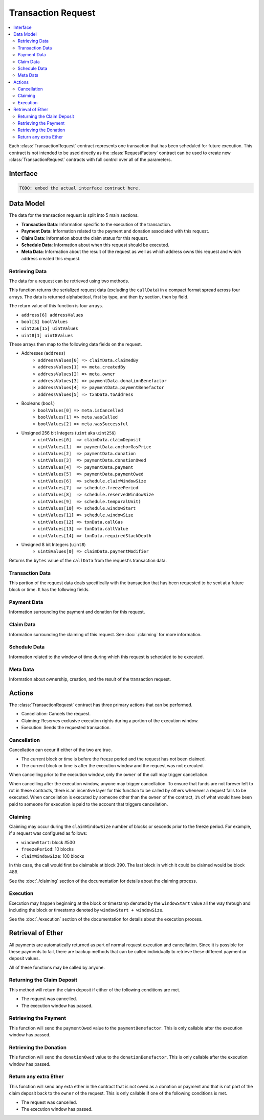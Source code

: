 Transaction Request
===================

.. contents:: :local:


.. class:: TransactionRequest

Each :class:`TransactionRequest` contract represents one transaction that has
been scheduled for future execution.  This contract is not intended to be used
directly as the :class:`RequestFactory` contract can be used to create new
:class:`TransactionRequest` contracts with full control over all of the
parameters.


Interface
---------

.. code-block:: solidity

    TODO: embed the actual interface contract here.


Data Model
----------

The data for the transaction request is split into 5 main sections.

* **Transaction Data**: Information specific to the execution of the transaction.
* **Payment Data**: Information related to the payment and donation associated
  with this request.
* **Claim Data**: Information about the claim status for this request.
* **Schedule Data**: Information about when this request should be executed.
* **Meta Data**: Information about the result of the request as well as which
  address owns this request and which address created this request.


Retrieving Data
^^^^^^^^^^^^^^^

The data for a request can be retrieved using two methods.

.. method:: TransactionRequest.requestData()

This function returns the  serialized request data (excluding the ``callData``)
in a compact format spread across four arrays.  The data is returned
alphabetical, first by type, and then by section, then by field.

The return value of this function is four arrays.

* ``address[6] addressValues``
* ``bool[3] boolValues``
* ``uint256[15] uintValues``
* ``uint8[1] uint8Values``

These arrays then map to the following data fields on the request.

* Addresses (``address``)
    * ``addressValues[0] => claimData.claimedBy``
    * ``addressValues[1] => meta.createdBy``
    * ``addressValues[2] => meta.owner``
    * ``addressValues[3] => paymentData.donationBenefactor``
    * ``addressValues[4] => paymentData.paymentBenefactor``
    * ``addressValues[5] => txnData.toAddress``

* Booleans (``bool``)
    * ``boolValues[0] => meta.isCancelled``
    * ``boolValues[1] => meta.wasCalled``
    * ``boolValues[2] => meta.wasSuccessful``

* Unsigned 256 bit Integers (``uint`` aka ``uint256``)
    * ``uintValues[0]  => claimData.claimDeposit``
    * ``uintValues[1]  => paymentData.anchorGasPrice``
    * ``uintValues[2]  => paymentData.donation``
    * ``uintValues[3]  => paymentData.donationOwed``
    * ``uintValues[4]  => paymentData.payment``
    * ``uintValues[5]  => paymentData.paymentOwed``
    * ``uintValues[6]  => schedule.claimWindowSize``
    * ``uintValues[7]  => schedule.freezePeriod``
    * ``uintValues[8]  => schedule.reservedWindowSize``
    * ``uintValues[9]  => schedule.temporalUnit)``
    * ``uintValues[10] => schedule.windowStart``
    * ``uintValues[11] => schedule.windowSize``
    * ``uintValues[12] => txnData.callGas``
    * ``uintValues[13] => txnData.callValue``
    * ``uintValues[14] => txnData.requiredStackDepth``

* Unsigned 8 bit Integers (``uint8``)
    * ``uint8Values[0] => claimData.paymentModifier``


.. method:: TransactionRequest.callData()

Returns the ``bytes`` value of the ``callData`` from the request's transaction
data.


Transaction Data
^^^^^^^^^^^^^^^^

This portion of the request data deals specifically with the transaction that
has been requested to be sent at a future block or time.  It has the following
fields.


.. attribute:: address toAddress

    The address that the transaction will be sent to.


.. attribute:: bytes callData

    The bytes that will be sent as the ``data`` section of the transaction.

.. attribute:: uint callValue

    The amount of ether, in wei, that will be sent with the transaction.


.. attribute:: uint callGas

    The amount of gas that will be sent with the transaction.


.. attribute:: uint requiredStackDepth

    The number of stack frames required by this transaction.


Payment Data
^^^^^^^^^^^^

Information surrounding the payment and donation for this request.


.. attribute:: uint anchorGasPrice

    The gas price that was used during creation of this request.  This is used
    to incentivise the use of an adequately low gas price during execution.

    See :ref:`gas-multiplier` for more information on how this is used.


.. attribute:: uint payment

    The amount of ether in wei that will be paid to the account that executes
    this transaction at the scheduled time.


.. attribute:: address paymentBenefactor

    The address that the payment will be sent to.  This is set during
    execution.


.. attribute:: uint paymentOwed

    The amount of ether in wei that is owed to the ``paymentBenefactor``. In
    most situations this will be zero at the end of execution, however, in the
    event that sending the payment fails the payment amount will be stored here
    and retrievable via the ``sendPayment()`` function.


.. attribute:: uint donation

    The amount of ether, in wei, that will be sent to the `donationBenefactor`
    upon execution.


.. attribute:: address donationBenefactor

    The address that the donation will be sent to.


.. attribute:: uint donationOwed

    The amount of ether in wei that is owed to the ``donationBenefactor``. In
    most situations this will be zero at the end of execution, however, in the
    event that sending the donation fails the donation amount will be stored here
    and retrievable via the ``sendDonation()`` function.


Claim Data
^^^^^^^^^^

Information surrounding the claiming of this request.  See :doc:`./claiming`
for more information.


.. attribute:: address claimedBy

    The address that has claimed this request.  If unclaimed this value will be
    set to the zero address ``0x0000000000000000000000000000000000000000``


.. attribute:: uint claimDeposit

    The amount of ether, in wei, that has been put down as a deposit towards
    claiming.  This amount is included in the payment that is sent during
    request execution.


.. attribute:: uint8 paymentModifier

    A number constrained between 0 and 100 (inclusive) which will be applied to
    the payment for this request.  This value is determined based on the time
    or block that the request is claimed.


Schedule Data
^^^^^^^^^^^^^

Information related to the window of time during which this request is
scheduled to be executed.


.. attribute:: uint temporalUnit

    Determines if this request is scheduled based on block numbers or timestamps.  
    
    * Set to ``1`` for block based scheduling.
    * Set to ``2`` for timestamp based scheduling.

    All other values are interpreted as being blocks or timestamps depending on
    what this value is set as.

.. attribute:: uint windowStart

    The block number or timestamp on which this request may first be executed.


.. attribute:: uint windowSize

    The number of blocks or seconds after the ``windowStart`` during which the
    request may still be executed.  This period of time is referred to as the
    *execution window*.  This period is inclusive of it's endpoints meaning
    that the request may be executed on the block or timestamp ``windowStart +
    windowSize``.

.. attribute:: uint freezePeriod

    The number of blocks or seconds prior to the ``windowStart`` during which
    no activity may occur.


.. attribute:: uint reservedWindowSize

    The number of blocks or seconds during the first portion of the the
    *execution window* during which the request may only be executed by the
    address that address that claimed the call.  If the call is not claimed,
    then this window of time is treated no differently.


.. attribute:: uint claimWindowSize

    The number of blocks prior to the ``freezePeriod`` during which the call
    may be claimed.


Meta Data
^^^^^^^^^

Information about ownership, creation, and the result of the transaction request.


.. attribute:: address owner

    The address that scheduled this transaction request.


.. attribute:: address createdBy

    The address that created this transaction request.  This value is set by
    the :class:`RequestFactory` meaning that if the request is *known* by the
    request factory then this value can be trusted to be the address that
    created the contract.  When using either the :class:`BlockScheduler` or
    :class:`TimestampScheduler` this address will be set to the respective
    scheduler contract..


.. attribute:: bool isCancelled

    Whether or not this request has been cancelled.


.. attribute:: bool wasCalled

    Whether or not this request was executed.


.. attribute:: bool wasSuccessful

    Whether or not the execution of this request returned ``true`` or
    ``false``.  In most cases this can be an indicator that an execption was
    thrown if set to ``false`` but there are also certain cases due to quirks
    in the EVM where this value may be ``true`` even though the call
    technically failed.


Actions
-------

The :class:`TransactionRequest` contract has three primary actions that can be performed.

* Cancellation: Cancels the request.
* Claiming: Reserves exclusive execution rights during a portion of the execution window.
* Execution: Sends the requested transaction.


Cancellation
^^^^^^^^^^^^

.. method:: TransactionRequest.cancel()

Cancellation can occur if either of the two are true.

* The current block or time is before the freeze period and the request has not
  been claimed.
* The current block or time is after the execution window and the request was
  not executed.

When cancelling prior to the execution window, only the ``owner`` of the call
may trigger cancellation.

When cancelling after the execution window, anyone may trigger cancellation.
To ensure that funds are not forever left to rot in these contracts, there is
an incentive layer for this function to be called by others whenever a request
fails to be executed.  When cancellation is executed by someone other than the
``owner`` of the contract, ``1%`` of what would have been paid to someone for
execution is paid to the account that triggers cancellation.


Claiming
^^^^^^^^

.. method:: TransactionRequest.claim()

Claiming may occur during the ``claimWindowSize`` number of blocks or seconds
prior to the freeze period.  For example, if a request was configured as
follows:

* ``windowStart``: block #500
* ``freezePeriod``: 10 blocks
* ``claimWindowSize``: 100 blocks

In this case, the call would first be claimable at block 390.  The last block
in which it could be claimed would be block 489.

See the :doc:`./claiming` section of the documentation for details
about the claiming process.


Execution
^^^^^^^^^

.. method:: TransactionRequest.execute()

Execution may happen beginning at the block or timestamp denoted by the
``windowStart`` value all the way through and including the block or timestamp
denoted by ``windowStart + windowSize``.

See the :doc:`./execution` section of the documentation for details about the
execution process.


Retrieval of Ether
------------------

All payments are automatically returned as part of normal request execution and
cancellation.  Since it is possible for these payments to fail, there are
backup methods that can be called individually to retrieve these different
payment or deposit values.

All of these functions may be called by anyone.


Returning the Claim Deposit
^^^^^^^^^^^^^^^^^^^^^^^^^^^

.. method:: TransactionRequest.refundClaimDeposit()

This method will return the claim deposit if either of the following conditions
are met.

* The request was cancelled.
* The execution window has passed.


Retrieving the Payment
^^^^^^^^^^^^^^^^^^^^^^^

.. method:: TransactionRequest.sendPayment()

This function will send the ``paymentOwed`` value to the
``paymentBenefactor``.  This is only callable after the execution window has
passed.


Retrieving the Donation
^^^^^^^^^^^^^^^^^^^^^^^

.. method:: TransactionRequest.sendDonation()

This function will send the ``donationOwed`` value to the
``donationBenefactor``.  This is only callable after the execution window has
passed.


Return any extra Ether
^^^^^^^^^^^^^^^^^^^^^^

This function will send any exta ether in the contract that is not owed as a
donation or payment and that is not part of the claim deposit back to the
``owner`` of the request.  This is only callable if one of the following
conditions is met.

* The request was cancelled.
* The execution window has passed.
